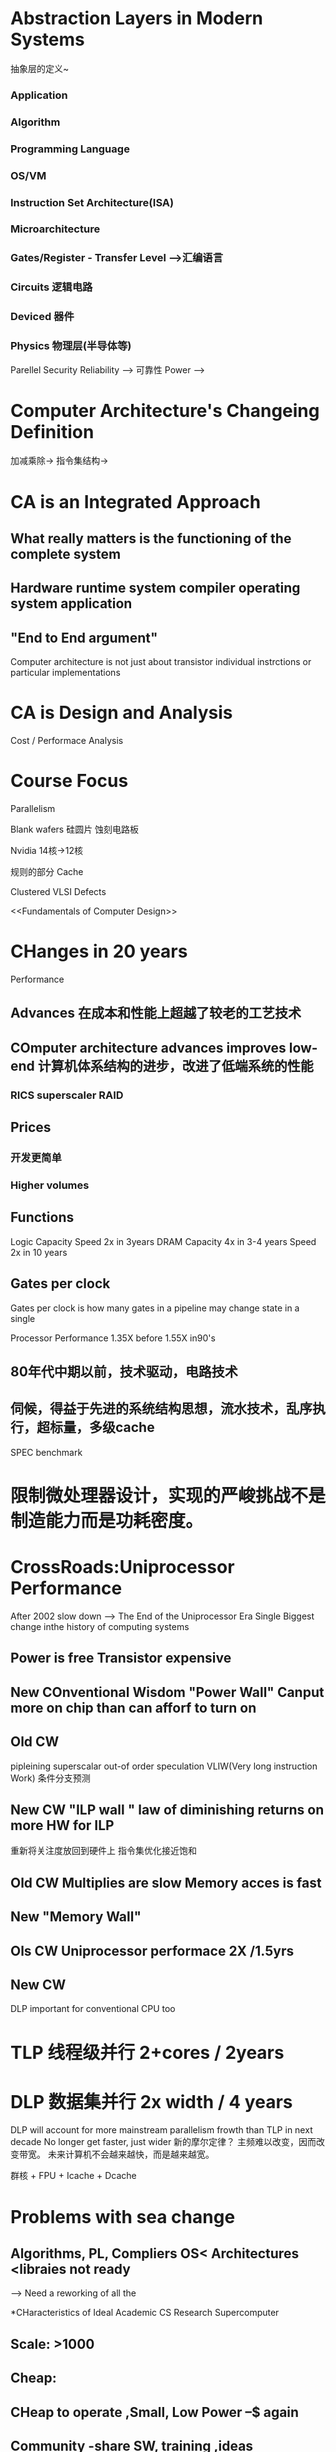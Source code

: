* Abstraction Layers in Modern Systems
抽象层的定义~
*** Application
*** Algorithm
*** Programming Language
*** OS/VM
*** Instruction Set Architecture(ISA)
*** Microarchitecture
*** Gates/Register - Transfer Level -->汇编语言
*** Circuits 逻辑电路
*** Deviced 器件
*** Physics 物理层(半导体等)

Parellel
Security 
Reliability --> 可靠性
Power -->
* Computer Architecture's Changeing Definition 
加减乘除-> 指令集结构->

* CA is an Integrated Approach
** What really matters is the functioning of the complete system
** Hardware runtime system compiler operating system application
** "End to End argument"

Computer architecture is not just about transistor individual 
instrctions or particular implementations

* CA is Design and Analysis 
Cost / Performace Analysis
* Course Focus
Parallelism 

Blank wafers 硅圆片 蚀刻电路板

Nvidia 14核->12核 

规则的部分 Cache

Clustered VLSI Defects

<<Fundamentals of Computer Design>>

* CHanges in 20 years
Performance 
** Advances 在成本和性能上超越了较老的工艺技术
** COmputer architecture advances improves low-end 计算机体系结构的进步，改进了低端系统的性能
*** RICS superscaler RAID

** Prices
*** 开发更简单
*** Higher volumes
** Functions


Logic Capacity Speed 2x in 3years 
DRAM Capacity 4x in 3-4 years  Speed 2x in 10 years

** Gates per clock
Gates per clock is how many gates in a pipeline may change state in a single

Processor Performance 1.35X before 1.55X in90's

** 80年代中期以前，技术驱动，电路技术
** 伺候，得益于先进的系统结构思想，流水技术，乱序执行，超标量，多级cache

SPEC benchmark

* 限制微处理器设计，实现的严峻挑战不是制造能力而是功耗密度。
* CrossRoads:Uniprocessor Performance 
After 2002 slow down
--> The End of the Uniprocessor Era
Single Biggest change inthe history of computing systems

** Power is free Transistor expensive
** New  COnventional Wisdom "Power Wall" Canput more on chip than can afforf to turn on
** Old CW 
pipleining superscalar out-of order speculation VLIW(Very long instruction Work)
条件分支预测
** New CW "ILP wall " law of diminishing returns on more HW for ILP
重新将关注度放回到硬件上
指令集优化接近饱和
** Old CW Multiplies are slow Memory acces is fast
** New "Memory Wall"
** Ols CW Uniprocessor performace 2X /1.5yrs
** New CW 

DLP important for conventional CPU too

* TLP 线程级并行 2+cores / 2years
* DLP 数据集并行 2x width  / 4 years

DLP will account for more mainstream parallelism frowth than TLP in next decade
No longer get faster, just wider 新的摩尔定律？
主频难以改变，因而改变带宽。
未来计算机不会越来越快，而是越来越宽。

群核 + FPU + Icache + Dcache
* Problems with sea change
** Algorithms, PL, Compliers OS< Architectures <libraies not ready 
--> Need a reworking of all the 

*CHaracteristics of Ideal Academic CS Research Supercomputer
** Scale:  >1000
** Cheap:
** CHeap to operate ,Small, Low Power --$ again
** Community -share SW, training ,ideas
** Simplifies debugging high SW churn Rate(离网率)
** Reconfigurable(可定制性) : test many parameters imitate manys ISA s
** credible
** ?

* RAMP Research Accelerator for Multiple Processors
利用FPGA generation  every 1.5yrs

http://www.openhw.org/
Gateware: Processors ,Caches Coherency, Ethernet, Interfaces,Switches ,Routers 

Berkeley's New Focus

将原有的串行程序做成并行

* GPU 与 CPU的差异

** 面向计算密集型和大量数据并行化的计算
** 大量的晶体管用于计算单元

开发难度较小，增加功能比较容易。





